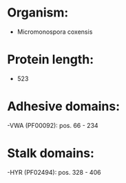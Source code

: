 * Organism:
- Micromonospora coxensis
* Protein length:
- 523
* Adhesive domains:
-VWA (PF00092): pos. 66 - 234
* Stalk domains:
-HYR (PF02494): pos. 328 - 406

